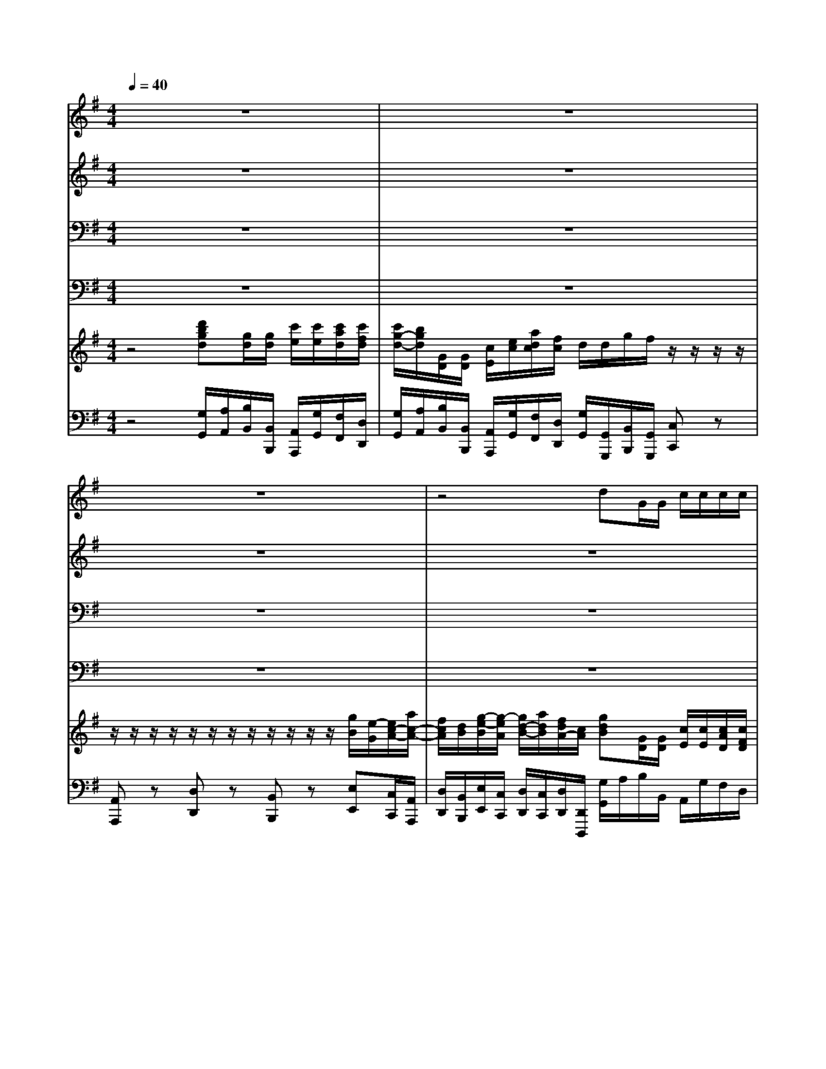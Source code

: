 % input file /home/ubuntu/MusicGeneratorQuin/training_data/handel/mess_12.mid
% format 1 file 16 tracks
X: 1
T: 
M: 4/4
L: 1/8
Q:1/4=40
K:G % 1 sharps
%The Messiah #12: For unto us a Child is born
%By G. F. Handel
%Copyright \0xa9 1912 by G. Schirmer, Inc.
%Generated by NoteWorthy Composer
% MIDI Key signature, sharp/flats=1  minor=0
% Time signature=4/4  MIDI-clocks/click=24  32nd-notes/24-MIDI-clocks=8
V:1
%Soprano Sax
%%MIDI program 64
z8|z8|z8|z4 dG/2G/2 c/2c/2c/2c/2|
c/2B/2z2G/2F/2 Ez3/2E/2A/2G/2|F/2F/2z2B/2A/2 Gz3/2G/2c/2B/2|A/2A/2z4z dG/2G/2|c/2c/2c/2c/2>B/2[B/2A/2][c/2B/2][c/2A/2] [B/2G/2][G/2F/2][A/2G/2][B/2A/2] [c/2B/2][c/2B/2][d/2c/2][d/2B/2]|
[c/2A/2][A/2G/2][B/2A/2][c/2B/2] [d/2c/2][d/2c/2][e/2d/2][e/2c/2] [d/2B/2][B/2A/2][c/2B/2][d/2c/2] [e/2d/2][e/2d/2][f/2e/2][g/2f/2]|[a/2f/2-]f/2z6z|z8|z8|
z8|z8|zA/2z/2 B/2z/2^c/2z/2 d/2z/2e/2z/2 f/2>e/2[d/2^c/2]B/2|A4 A/2z/2^c/2z/2 d/2z/2e/2z/2|
^cd/2d/2 ^c/2^c/2z d/2z/2A z2|d/2z/2A z2 z/2A/2A/2A<dd/2|d/2d/2g/2g/2 f/2f/2z/2d/2 d^c dz|z8|
z4 zd/2B/2 G/2e/2=c/2A/2|Fz6z|z8|z4 zA/2d/2 Bz|
zd/2g/2 f/2d/2z d/2z/2B z2|d/2z/2B z2 z/2d/2d/2d<gd/2|d/2d/2g/2g/2 e/2e/2z/2g<cc/2 Bz|z2 dG/2G/2 c/2c/2c/2c/2 c/2B/2z|
z8|z6 zB/2B/2|cz3/2d/2c/2z/2 A/2A/2z3|z4 zG/2z/2 A/2z/2B/2z/2|
c/2z/2d/2z/2 e/2>d/2[e/2c/2]f/2 gG z2|z3d/2g/2 eg/2d/2 e/2c/2z|c/2z/2G z2 c/2z/2G z2|z/2G/2G/2G<cc/2 c/2c/2c/2c/2 cB|
A3/2A/2 Bz3 dG/2G/2|c/2c/2c/2c/2>B/2[B/2A/2][c/2B/2][c/2A/2] [B/2G/2][G/2F/2][A/2G/2][B/2A/2] [c/2B/2][c/2B/2][d/2c/2][d/2B/2]|[c/2A/2][A/2G/2][B/2A/2][c/2B/2] [d/2c/2][d/2c/2][e/2d/2][e/2c/2] [d/2B/2][B/2A/2][c/2B/2][c/2A/2] [c/2B/2][c/2B/2][d/2c/2][d/2B/2]|[c/2A/2-]A/2d/2c/2 Bz3/2d/2c/2B/2 A/2A/2G/2z/2|
A/2z/2B/2z/2 c/2z/2A/2z/2 B/2z/2c/2z/2 d2|dc/2z/2 B/2z/2c/2z/2 d/2z/2c/2z/2 A/2A/2d/2d/2|dd/2d/2 d/2d/2z d/2z/2B z2|d/2z/2B z2 z/2d/2d/2d<gg/2|
e/2d/2c/2B/2 A/2A/2z/2c<AA<BB/2|e/2d/2c/2c/2 c/2BA<AA/2 G2|
V:2
%Alto Sax
%%MIDI program 65
z8|z8|z8|z8|
z8|z8|z8|z8|
z8|z2 AD/2D/2 G/2G/2G/2G/2 G/2F/2z|z3D/2^C/2 B,z3/2B,/2E/2D/2|^C/2^C/2z2F/2E/2 Dz3/2D/2G/2F/2|
E/2E/2z2A/2F/2 Dz3/2B/2G/2E/2|^C/2^C/2z6z|z8|z^C/2z/2 D/2z/2E/2z/2 F/2z/2G/2z/2 A/2z/2B/2z/2|
EA/2A/2 A/2A/2z A/2z/2F z2|A/2z/2F z2 z/2F/2F/2F<AA/2|B/2B/2B/2B/2 A/2A/2z/2A/2 BA AD/2D/2|G/2G/2G/2G/2 G/2F/2z4G/2F/2|
Ez3/2E/2A/2G/2 F/2F/2z3|z4 zD/2z/2 E/2z/2F/2z/2|G/2z/2A/2z/2 B/2>A/2[G/2F/2]E/2 D4-|D2- D/2E/2[D/2=C/2]B,/2 A,A, zD/2G/2|
FG/2B/2 A/2A/2z B/2z/2G z2|B/2z/2G z2 z/2G/2G/2G<GG/2|G/2G/2B/2B/2 G/2G/2z/2G<GF/2 Gz|z8|
z2 GC/2C/2 =F/2=F/2=F/2=F/2>E/2[E/2D/2][=F/2E/2][=F/2D/2]|[E/2C/2][C/2B,/2][D/2C/2][E/2D/2] [=F/2E/2][=F/2E/2][G/2=F/2][G/2E/2] [=F/2D/2][D/2C/2][E/2D/2][=F/2E/2] [G/2=F/2][G/2=F/2][A/2G/2][A/2=F/2]|[G/2E/2][E/2D/2][^F/2E/2][G/2F/2] [A/2G/2][A/2G/2][B/2A/2][B/2A/2] [G/2F/2-]F/2z3|z8|
z4 zB,/2z/2 C/2z/2D/2z/2|E/2z/2=F/2z/2 D/2D/2G/2G/2 GG/2G/2 G/2G/2z|G/2z/2E z2 G/2z/2E z2|z/2E/2E/2E<GG/2 G/2G/2G/2G/2 ^FD/2G/2|
GF Gz3 GG/2G/2|G/2G/2F/2F/2>G/2[G/2F/2][A/2G/2][A/2F/2] [G/2E/2][E/2D/2][F/2E/2][G/2F/2] [A/2G/2][A/2G/2][B/2A/2][B/2G/2]|[A/2F/2][F/2E/2][G/2F/2][A/2G/2] [B/2A/2][B/2A/2][c/2B/2][c/2A/2] [B/2G/2][G/2F/2][A/2G/2][A/2F/2] [G/2E/2][E/2D/2][F/2E/2][G/2F/2]|[A/2F/2-]F/2A/2A/2 Gz3/2B/2A/2G/2 F/2F/2z|
zD/2z/2 E/2z/2F/2z/2 G/2z/2A/2z/2 FD|zA/2z/2 D/2z/2F/2z/2 G/2z/2A/2z/2 F/2F/2G/2B/2|AG/2B/2 A/2A/2z B/2z/2G z2|B/2z/2G z2 z/2G/2G/2G<GG/2|
G/2B/2A/2G/2 F/2F/2z/2G<FF<GG/2|G/2G/2F/2G/2 A/2GG<FD/2 D2|
V:3
%Tenor Sax
%%MIDI program 66
z8|z8|z8|z8|
z8|z8|z2 DG,/2G,/2 C/2C/2C/2C/2 C/2B,/2z|z3G,/2F,/2 E,z3/2E,/2A,/2G,/2|
F,/2F,/2z2B,/2A,/2 G,z3/2G,/2C/2B,/2|A,/2A,/2z6z|z8|z8|
z8|zA,/2z/2 B,/2z/2^C/2z/2 D/2z/2E/2z/2 F/2>E/2[D/2^C/2]B,/2|A,4 A,2 z2|z6 zE/2z/2|
A,D/2F/2 E/2E/2z F/2z/2D z2|F/2z/2D z2 z/2D/2D/2D<FF/2|G/2G/2D/2D/2 F/2F/2z/2F/2 EE Fz|z2 DG,/2G,/2 =C/2C/2C/2C/2>B,/2[B,/2A,/2][C/2B,/2][C/2A,/2]|
[B,/2G,/2][G,/2F,/2][A,/2G,/2][B,/2A,/2] [C/2B,/2][C/2B,/2][D/2C/2][D/2B,/2] [C/2A,/2-]A,/2z3|z8|z8|z4 zF/2F/2 Gz|
zD/2D/2 F/2F/2z G/2z/2D z2|G/2z/2D z2 z/2B,/2B,/2B,<DB,/2|B,/2B,/2D/2D/2 E/2E/2z/2D<EC/2 DG,/2G,/2|C/2C/2C/2C/2 C/2B,/2z4z|
z8|z6 zE/2D/2|Cz3/2B,/2C/2C/2 D/2D/2G,/2z/2 A,/2z/2B,/2z/2|C/2z/2D/2z/2 E/2>D/2[E/2C/2]F/2 GG, z2|
z8|z3D/2D/2 EC/2B,/2 C/2C/2z|E/2z/2C z2 E/2z/2C z2|z/2C/2C/2C<EE/2 E/2E/2E/2E/2 A,B,/2C/2|
D3/2D/2 Dz3 DD/2D/2|E/2E/2D/2D/2 DD/2D/2 Ez3/2E/2E/2E/2|F/2F/2z2F/2F<GE<CD/2|D/2D/2D/2F/2 Dz3/2E/2E/2E/2 A,/2A,/2z|
z6 zF,/2z/2|G,/2z/2A,/2z/2 B,/2z/2C/2z/2 D/2z/2E/2z/2 F/2D/2D/2G/2|FD/2G/2 F/2F/2z G/2z/2D z2|G/2z/2D z2 z/2B,/2B,/2B,<DD/2|
E/2E/2E/2E/2 A,/2A,/2z/2E<A,D<DD/2|E/2B,/2C/2E/2 D/2DE<DC/2 B,2|
V:4
%Baritone Sax
%%MIDI program 67
z8|z8|z8|z8|
z8|z8|z8|z8|
z8|z6 A,D,/2D,/2|G,/2G,/2G,/2G,/2>F,/2[F,/2E,/2][G,/2F,/2][G,/2E,/2] [F,/2D,/2][D,/2^C,/2][E,/2D,/2][F,/2E,/2] [G,/2F,/2][G,/2F,/2][A,/2G,/2][A,/2F,/2]|[G,/2E,/2][E,/2D,/2][F,/2E,/2][G,/2F,/2] [A,/2G,/2][A,/2G,/2][B,/2A,/2][B,/2G,/2] [A,/2F,/2][F,/2E,/2][G,/2F,/2][A,/2G,/2] [B,/2A,/2][B,/2A,/2][^C/2B,/2][D/2^C/2]|
[E/2^C/2-]^C/2E/2^C/2 A,z3/2D/2B,/2G,/2 E,/2E,/2z|z8|z8|zA,,/2z/2 B,,/2z/2^C,/2z/2 D,/2z/2E,/2z/2 F,/2z/2G,/2z/2|
A,F,/2D,/2 A,/2A,,/2z D/2z/2D, z2|D/2z/2D, z2 z/2D,/2D,/2D,<DD/2|B,/2B,/2G,/2G,/2 D/2D/2z/2F,/2 G,A, D,z|z8|
z8|zB,/2G,/2 E,/2=C/2A,/2F,/2 D,/2D,/2z3|z4 zD,/2z/2 E,/2z/2F,/2z/2|G,/2z/2A,/2z/2 B,/2>C/2[B,/2A,/2]G,/2 F,D, zB,/2G,/2|
DB,/2G,/2 D/2D,/2z G,/2z/2G, z2|G,/2z/2G, z2 z/2G,/2G,/2G,<B,G,/2|G,/2G,/2G,/2G,/2 C/2C/2z/2B,<A,A,/2 G,z|z6 G,=C,/2C,/2|
=F,/2=F,/2=F,/2=F,/2 =F,/2E,/2z4C/2B,/2|A,z3/2A,/2D/2C/2 B,/2B,/2z3|z8|z8|
z4 zG,/2z/2 A,/2z/2B,/2z/2|C/2z/2A,/2z/2 B,/2G,/2B,/2B,/2 CE,/2G,/2 C/2C,/2z|C/2z/2C, z2 C/2z/2C, z2|z/2C,/2C,/2C,<CC/2 C/2C/2C/2C/2 D,G,|
D,3/2D,/2 G,G,/2G,/2 C/2C/2C/2C/2 C/2B,/2B,/2B,/2|A,/2A,/2D,/2D,/2 G,G,/2G,/2 Cz3/2A,/2A,/2A,/2|D/2D/2z2B,/2D,<E,E,<A,G,/2|D/2D/2^F,/2D,/2 G,z3/2C,/2C,/2C,/2 D,/2D,/2z|
z6 zD,/2z/2|E,/2z/2F,/2z/2 G,/2z/2A,/2z/2 B,/2z/2C/2z/2 D/2D,/2B,/2G,/2|DB,/2G,/2 D/2D,/2z G,/2z/2G, z2|G,/2z/2G, z2 z/2G,/2G,/2G,<B,B,,/2|
C,/2C,/2C,/2C,/2 D,/2D,/2z/2C,<D,D,<G,G,/2|C/2B,/2A,/2G,/2 F,/2G,C,<D,D,/2 G,,2|
V:5
%Violin Accomp.
%%MIDI program 40
z4 [d'bgd][g/2d/2][g/2d/2] [c'/2e/2][c'/2e/2][c'/2a/2d/2][c'/2f/2d/2]|[c'/2g/2-d/2-][b/2g/2d/2][G/2D/2][G/2D/2] [c/2E/2][e/2c/2][a/2d/2c/2][f/2c/2] d/2d/2g/2f/2 z/2z/2z/2z/2|z/2z/2z/2z/2 z/2z/2z/2z/2 z/2z/2z/2z/2 [g/2B/2][e/2-G/2][e/2c/2-A/2-][a/2c/2-A/2-]|[f/2c/2A/2][d/2B/2][g/2-e/2-B/2][g/2-e/2A/2] [g/2d/2-B/2-][a/2d/2B/2][f/2d/2A/2-][c/2A/2] [gdB][G/2D/2][G/2D/2] [c/2E/2][c/2E/2][c/2A/2D/2][c/2F/2D/2]|
[c/2G/2D/2][d/2B/2G/2][g/2d/2B/2][d/2B/2G/2] [BGD]G/2F/2 E/2-[e/2c/2G/2E/2][g/2e/2c/2][e/2c/2G/2] [a/2e/2c/2][E/2C/2][A/2E/2][G/2C/2]|[F/2D/2][F/2D/2A,/2][A/2F/2D/2][F/2D/2] [dBF][B/2F/2][A/2D/2] [G/2E/2][G/2E/2B,/2][B/2G/2E/2][G/2E/2] [e/2-c/2G/2][e/2G/2E/2][c/2F/2][B/2G/2]|A/2[d/2A/2F/2][f/2d/2A/2][d/2A/2F/2] [gdG]G/2G/2 c/2[e/2c/2][a/2-d/2-c/2][a/2d/2c/2] [d/2-c/2][d/2B/2][g/2-d/2-B/2-G/2][g/2d/2B/2G/2]|[c-A-E][cAD] [BGD][B/2D/2][A/2D/2] [GE][GEC] z[cAE]|
z[AFD] z[dBF] z[BGE] z[ecG]|[AFD][AFD] z[adA] z/2[g/2d/2B/2][g/2^c/2G/2][g/2^c/2G/2] z/2[d/2A/2F/2][fdA]|[B,G,][E/2A,/2-][^C/2A,/2] [DA,]z [DB,][BGD] z[eBG]|z[^cAE] z[f^cA] z[dBF] z[gdB]|
z[e^cA] z[dAF] [dBG]z [eBG]z|[e^cA]A,/2z/2 B,/2z/2[^C/2G,/2-]G,/2 [D/2A,/2-]A,/2-[E/2A,/2-]A,/2- [F/2A,/2-]A,/2[^C/2G,/2-][B,/2G,/2]|A,[A/2^C/2-]^C/2 [B/2F/2-D/2-][F/2D/2][^c/2A/2-E/2-][A/2E/2] [d/2A/2-]A/2-[e/2A/2-]A/2- [f/2A/2-]A/2[^c/2G/2-][B/2G/2]|[A-E][A/2-^C/2]A/2- [A/2-D/2]A/2-[A/2-E/2]A/2- [A/2F/2]z/2[^c/2G/2]z/2 [d/2A/2]z/2[e/2B/2]z/2|
[^cAE][d/2A/2D/2][d/2A/2F/2] z/2z/2z/2z/2 z/2z/2z/2z/2 z/2z/2z/2z/2|z/2z/2z/2z/2 z/2z/2z/2z/2 z/2z/2z/2z/2 z/2z/2z/2z/2|z/2z/2z/2z/2 d'/2a/2d'/2-d'/2 [d'bge][^c'ae] [d'afd]D/2[D/2A,/2]|[G-EB,][G/2-E/2A,/2-][G/2-^C/2A,/2] [G/2D/2][d/2A/2F/2][gdB] z/2[e/2=c/2A/2][a/2d/2c/2][d/2A/2F/2] [dBG][gdB]|
z[ecG] z[aec] [AFD]d/2B/2 G/2e/2c/2A/2|FB,/2G,/2 E,/2=C/2A,/2F,/2 D,[D/2F,/2-]F,/2 [E/2B,/2-G,/2-][B,/2G,/2][F/2D/2-A,/2-][D/2A,/2]|[G/2D/2-]D/2-[A/2D/2-]D/2- [B/2D/2-]D/2[F/2C/2-][E/2C/2] D-[D/2-D,/2]D/2- [D/2-E,/2]D/2-[D/2-F,/2]D/2-|[D/2-G,/2]D/2-[D/2-A,/2]D/2- [D/2B,/2]z/2[C/2A,/2][B,/2G,/2] [A,F,][A/2F/2D/2][d/2A/2F/2D/2] [BGD]D/2G/2|
F[d/2B/2G/2][g/2d/2B/2] z/2z/2z/2z/2 z/2z/2z/2z/2 z/2z/2z/2z/2|z/2z/2z/2z/2 z/2z/2z/2z/2 z/2z/2z/2z/2 z/2z/2z/2z/2|z/2z/2z/2z/2 z/2z/2z/2z/2 z/2z/2z/2z/2 [bgd]G,/2G,/2|[EC-][A/2D/2-C/2-][F/2D/2-C/2-] [D/2-C/2][D/2-B,/2]D [EC][A/2D/2-][F/2D/2-] [G/2D/2][d/2B/2G/2][e/2c/2G/2][g/2e/2c/2]|
[a/2c/2A/2][g/2B/2][a/2=f/2c/2][b/2=f/2d/2] [=c'/2g/2c/2][c/2G/2][gec] z/2[c/2=F/2D/2][c/2D/2][B/2D/2] z/2[G/2E/2C/2][cGE]|z[a=fc] z[=fdA] z[dBG] z[eBG]|z[ecA] z/2[d/2B/2E/2]c/2z/2 [A^F][G,/2D,/2-]D,/2- [A,/2D,/2-]D,/2-[B,/2D,/2-]D,/2|[C/2G,/2-]G,/2-[D/2G,/2-]G,/2- [E/2G,/2-]G,/2[E/2C/2-][F/2C/2] [GB,][G/2B,/2-]B,/2 [A/2C/2-]C/2[B/2=F/2-]=F/2|
[c/2G/2-]G/2-[d/2G/2-]G/2- [e/2G/2-]G/2[e/2c/2-][^f/2c/2] [gdG][B,/2G,/2-]G,/2 [C/2A,/2-]A,/2[D/2B,/2-]B,/2|[E/2C/2-]C/2[=F/2A,/2]z/2 [D/2B,/2][D/2B,/2][d/2G/2][g/2d/2G/2] [ecG][g/2c/2G/2][d/2B/2G/2] z/2z/2z/2z/2|z/2z/2z/2z/2 z/2z/2z/2z/2 z/2z/2z/2z/2 z/2z/2z/2z/2|z/2z/2z/2z/2 z/2z/2z/2z/2 z/2z/2g/2c'/2 z/2z/2[g/2-d/2-][g/2-d/2]|
[a-gd-][a/2f/2d/2-][a/2f/2d/2] z/2z/2z/2G/2 z/2z/2z/2z/2 [gdG][G/2D/2][G/2D/2]|[c/2G/2E/2][c/2G/2E/2][c/2^F/2D/2][c/2F/2D/2] z/2z/2z/2z/2 z/2z/2z/2z/2 z/2z/2z/2z/2|z/2z/2z/2z/2 z/2z/2z/2z/2 z/2z/2z/2z/2 z/2z/2z/2z/2|[AF][d/2A/2D/2][c/2A/2F/2D/2] [BGD][g/2d/2G/2][=f/2d/2B/2G/2] [c/2G/2][B/2E/2][A/2E/2][G/2E/2] [A/2F/2][A/2F/2]G/2z/2|
A/2z/2[B/2D/2]z/2 [c/2E/2]z/2[A/2F/2]z/2 [B/2G/2]z/2[c/2A/2]z/2 [d/2-F/2]d/2-[d/2-F/2D/2-][d/2-D/2-]|[d/2-G/2D/2-][d/2D/2-][c/2A/2D/2-]D/2- [B/2G/2D/2-]D/2[c/2F/2C/2]z/2 [d/2G/2D/2]z/2[c/2A/2E/2]z/2 z/2z/2z/2z/2|z/2z/2z/2z/2 z/2z/2z/2z/2 d/2z/2d/2-d/2 z/2z/2z/2z/2|d/2z/2d/2-d/2 z/2z/2z/2z/2 z/2d/2d/2d/2 d/2-d/2z/2G/2|
G/2-G/2E/2-E/2 z/2z/2[g/2B/2][e/2c/2] [^f3/2A3/2][f/2d/2A/2] [g/2d/2B/2][d/2B/2][g/2d/2B/2][f/2d/2B/2]|[e/2c/2G/2-][d/2G/2][c/2-F/2C/2][c/2-G/2E/2] [c/2A/2D/2][BGD][A/2G/2E/2] [A3/2F3/2D3/2][A/2F/2C/2] z/2z/2z/2z/2|[dBG][g/2-d/2-G/2][g/2d/2G/2-] [c/2G/2-E/2-][c/2G/2E/2][c/2F/2-][c/2F/2] [c/2G/2-D/2-][B/2G/2D/2][g/2d/2G/2][g/2-B/2] [c'/2g/2]c'/2c'/2c'/2|[c'/2g/2-d/2-][b/2g/2d/2][g/2d/2][f/2B/2] G/2-G/2e/2d/2 c/2-c/2c/2B/2 A/2-A/2z/2z/2|
d/2-d/2d/2c/2 B/2-B/2B/2z/2 c/2B/2A/2G/2 [A/2F/2]D/2d/2-[d/2F/2D/2]|[d/2G/2E/2-][G/2E/2-][c/2-E/2][c/2E/2] [c/2A/2-F/2][d/2A/2F/2D/2-][B/2G/2-D/2][A/2G/2-E/2] [A-GD][A/2F/2-D/2-][G/2F/2D/2] [G2D2B,2]|
V:6
%Cello Accomp.
%%MIDI program 42
z4 [G,/2G,,/2][A,/2A,,/2][B,/2B,,/2][B,,/2B,,,/2] [A,,/2A,,,/2][G,/2G,,/2][F,/2F,,/2][D,/2D,,/2]|[G,/2G,,/2][A,/2A,,/2][B,/2B,,/2][B,,/2B,,,/2] [A,,/2A,,,/2][G,/2G,,/2][F,/2F,,/2][D,/2D,,/2] [G,/2G,,/2][G,,/2G,,,/2][B,,/2B,,,/2][G,,/2G,,,/2] [C,C,,]z|[A,,A,,,]z [D,D,,]z [B,,B,,,]z [E,E,,][C,/2C,,/2][A,,/2A,,,/2]|[D,/2D,,/2][B,,/2B,,,/2][E,/2E,,/2][C,/2C,,/2] [D,/2D,,/2][C,/2C,,/2][D,/2D,,/2][D,,/2D,,,/2] [G,/2G,,/2]A,/2B,/2B,,/2 A,,/2G,/2F,/2D,/2|
G,z G,/2[B,/2G,/2][D/2B,/2][B,/2G,/2] Cz3/2A,,/2C,/2A,,/2|D,z3/2B,,/2D,/2B,,/2 E,z3/2E,/2A,/2G,/2|F,/2D,/2D/2C/2 B,B,,/2E,/2 A,,/2G,/2F,/2D,/2 G,/2G,,/2B,,/2G,,/2|A,,/2G,/2F,/2D,/2 G,[G,/2A,,/2][F,/2B,,/2] [E,C,]z [A,,A,,,]z|
[D,D,,]z [B,,B,,,]z [E,E,,]z [C,C,,]z|[D,D,,]z/2[E,/2E,,/2] [F,/2F,,/2][E,/2E,,/2][F,/2F,,/2][B,/2B,,/2] [E,E,,]z/2[E,/2E,,/2] [D,D,,][F,,/2F,,,/2][B,,/2B,,,/2]|[E,,/2E,,,/2][D,/2D,,/2][^C,/2^C,,/2][A,,/2A,,,/2] [D,D,,]z [G,,G,,,]z [E,,E,,,]z|[A,,A,,,]z [F,,F,,,]z [B,,B,,,]z G,,z|
[A,,/2A,,,/2][E,/2E,,/2][A,/2A,,/2][G,/2G,,/2] [F,/2F,,/2][E,/2E,,/2][F,/2F,,/2][D,/2D,,/2] [G,/2G,,/2][B,,/2B,,,/2][D,/2D,,/2][B,,/2B,,,/2] [G,,/2G,,,/2][G,/2G,,/2][E,/2E,,/2][G,/2G,,/2]|[A,A,,][F,F,,] [G,G,,][E,E,,] [F,F,,][^C,^C,,] [D,D,,][E,E,,]|[F,/2F,,/2][D,/2D,,/2][A,2A,,2][G,G,,] [F,F,,][^C,^C,,] [D,D,,][E,E,,]|[^C,^C,,][A,,/2A,,,/2]z/2 [B,,/2B,,,/2]z/2[^C,/2^C,,/2]z/2 [D,/2D,,/2]z/2[E,/2E,,/2]z/2 [F,/2F,,/2]z/2[G,/2G,,/2]z/2|
[A,A,,][F,/2F,,/2][D,/2D,,/2] [A,/2A,,/2][A,,/2A,,,/2]z [D/2A,/2F,/2D,/2]z/2[D,D,,] z2|[D/2A,/2F,/2D,/2]z/2[D,D,,] z2 z/2[D,/2D,,/2][D,/2D,,/2][D,/2D,,/2] [DA,F,D,]z/2[D/2A,/2F,/2D,/2]|[B,/2G,/2B,,/2][B,/2G,/2B,,/2][G,/2G,,/2][G,/2G,,/2] [D/2A,/2F,/2D,/2][D/2A,/2F,/2D,/2]z/2[F,/2F,,/2] [G,G,,][A,A,,] [D,D,,]z/2[F,/2F,,/2]|[E,/2-E,,/2][E,/2-D,/2][E,/2-^C,/2][E,/2A,,/2] [D,D,,][B,,/2B,,,/2][G,,/2G,,,/2] [A,,/2A,,,/2][G,/2G,,/2][F,/2F,,/2][D,/2D,,/2] [G,G,,][G,,G,,,]|
[=C,=C,,]z [A,,A,,,]z [D,D,,][B,,B,,,] [E,/2E,,/2][C,/2C,,/2][A,,/2A,,,/2][C,/2C,,/2]|[D,D,,][G,,G,,,] [C,3/2C,,3/2][A,,/2A,,,/2] [B,,/2B,,,/2][G,,/2G,,,/2][D,2D,,2][C,C,,]|[B,,B,,,][F,F,,] [G,/2G,,/2][G,,/2G,,,/2][A,,A,,,] [B,,/2B,,,/2][G,,/2G,,,/2][D,2D,,2][C,C,,]|[B,,B,,,][F,,F,,,] [G,,G,,,][C,C,,] [D,D,,][D,D,,] [G,G,,][B,/2B,,/2][G,/2G,,/2]|
[DD,][B,/2B,,/2][G,/2G,,/2] [D/2D,/2][D,/2D,,/2]z [G,/2G,,/2]z/2[G,,G,,,] z2|[G,/2G,,/2]z/2[G,,G,,,] z2 z/2[G,/2G,,/2][G,/2G,,/2][G,/2G,,/2] [B,B,,]z/2[G,/2G,,/2]|[G,/2G,,/2][G,/2G,,/2][G,/2G,,/2][G,/2G,,/2] [C/2C,/2][C/2C,/2]z/2[B,/2B,,/2] [A,3/2A,,3/2][A,/2A,,/2] [G,G,,]B,,/2E,/2|A,,/2G,/2F,/2D,/2 G,/2A,/2B,/2B,,/2 A,,/2G,/2F,/2D,/2 [G,G,,][C,/2C,,/2][C,/2C,,/2]|
[=F,/2=F,,/2][=F,/2=F,,/2][=F,/2=F,,/2][=F,/2=F,,/2] [=F,/2=F,,/2][E,/2E,,/2][E,/2E,,/2][E,/2E,,/2] [D,D,,]G,/2[G,/2G,,/2] [C,C,,]z|[=F,=F,,]z [D,D,,]z [G,G,,]z [E,E,,]z|[A,A,,]z [A,,A,,,]z/2[C,/2C,,/2] [D,D,,][B,,B,,,] [^F,,F,,,][G,,G,,,]|[E,E,,][B,,B,,,] [C,C,,][A,,A,,,] [G,,G,,,][G,G,,] [=F,=F,,][D,D,,]|
[E,E,,][B,,B,,,] [C,C,,][A,,A,,,] [B,,B,,,][G,,G,,,] [A,,A,,,][B,,B,,,]|[C,C,,][=F,=F,,] [G,G,,][B,B,,] [C/2C,/2][C,/2C,,/2][E,/2E,,/2][G,/2G,,/2] [C/2C,/2][C,/2C,,/2]z|[C/2G,/2E,/2C,/2]z/2[C,C,,] z2 [C/2G,/2E,/2C,/2]z/2[C,C,,] z2|z/2[C,/2C,,/2][C,/2C,,/2][C,/2C,,/2] [CG,E,C,]z/2[C/2G,/2E,/2C,/2] [C/2G,/2E,/2C,/2][C/2G,/2E,/2C,/2][C/2G,/2E,/2C,/2][C/2G,/2E,/2C,/2] [DA,D,][G,G,,]|
[D,3/2D,,3/2][D,/2D,,/2] [G,G,,][G,/2G,,/2][G,/2G,,/2] [C/2C,/2][C/2C,/2][C/2C,/2][C/2C,/2] [C/2C,/2][B,/2B,,/2][B,/2B,,/2][B,/2B,,/2]|[A,/2A,,/2][A,/2A,,/2][D,/2D,,/2][D,/2D,,/2] [G,G,,][G,/2G,,/2][G,/2G,,/2] [CC,]z3/2[A,/2A,,/2][A,/2A,,/2][A,/2A,,/2]|[D/2D,/2][D/2D,/2]z2[B,/2B,,/2][D,/2D,,/2] [E,E,,]z/2[E,/2E,,/2] [A,3/2A,,3/2][G,/2G,,/2]|[D/2D,/2][D,/2D,,/2][^F,/2^F,,/2][D,/2D,,/2] [G,/2G,,/2][G,,/2G,,,/2][B,,/2B,,,/2][G,,/2G,,,/2] [C,/2C,,/2][C,/2C,,/2][C,/2C,,/2][C,/2C,,/2] [D,/2D,,/2][D,/2D,,/2][B,,/2B,,,/2][G,,/2G,,,/2]|
[F,/2F,,/2][D,/2D,,/2][G,G,,] [C,C,,][D,D,,] [G,,G,,,][C,C,,] [D,D,,][D,/2D,,/2]z/2|[E,/2E,,/2]z/2[F,/2F,,/2]z/2 [G,/2G,,/2]z/2[A,/2A,,/2]z/2 [B,/2B,,/2]z/2[C/2C,/2]z/2 [D/2D,/2][D,/2D,,/2][B,,/2B,,,/2][G,,/2G,,,/2]|[D,/2D,,/2][D/2D,/2][B,/2B,,/2][G,/2G,,/2] [D/2D,/2][D,/2D,,/2]z [G,/2D,/2G,,/2]z/2[G,,G,,,] z2|[G,/2D,/2G,,/2]z/2[G,,G,,,] z2 z/2[G,/2G,,/2][G,/2G,,/2][G,/2G,,/2] [B,G,B,,]z/2[B,,/2B,,,/2]|
[C,/2C,,/2][C,/2C,,/2][C,/2C,,/2][C,/2C,,/2] [D,/2D,,/2][D,/2D,,/2]z/2[C,/2C,,/2] [D,3/2D,,3/2][D,/2D,,/2] [G,D,G,,]z/2[G,/2G,,/2]|[C/2C,/2][B,/2B,,/2][A,/2A,,/2][G,/2G,,/2] [F,/2F,,/2][G,G,,][C,/2C,,/2] [D,D,,][D,,D,,,] [G,,2G,,,2]|[G,/2G,,/2][A,/2A,,/2][B,/2B,,/2][B,,/2B,,,/2] [A,,/2A,,,/2][A,/2A,,/2][D/2D,/2][D,/2D,,/2] [G,G,,][B,,/2B,,,/2][E,/2E,,/2] [A,,/2A,,,/2][A,/2A,,/2][D/2D,/2][D,/2D,,/2]|[G,/2G,,/2][G,,/2G,,,/2][B,,/2B,,,/2][G,,/2G,,,/2] [C,/2C,,/2][B,,/2B,,,/2][C,/2C,,/2][E,/2E,,/2] [A,,/2A,,,/2][A,/2A,,/2][B,/2B,,/2][C/2C,/2] [DD,][D,D,,]|
z/2[B,/2B,,/2][C/2C,/2][D/2D,/2] [EE,][E,/2E,,/2][G,/2G,,/2] [A,/2A,,/2][B,/2B,,/2][C/2C,/2][C,/2C,,/2] [D,/2D,,/2][C,/2C,,/2][D,/2D,,/2][B,,/2B,,,/2]|[E,/2E,,/2][D,/2D,,/2][E,/2E,,/2][A,,/2A,,,/2] [D,D,,][G,/2G,,/2][C,/2C,,/2] [D,D,,][D,,D,,,] [G,,2G,,,2]|
%"The Messiah"
%by G.F. Handel
%#12: Chorus
%For unto us a Child is
%born
%\0xa9 1912 G. Schirmer, Inc.
%Sequenced by:
%patriotbot@aol.com
%15 December, 1997
